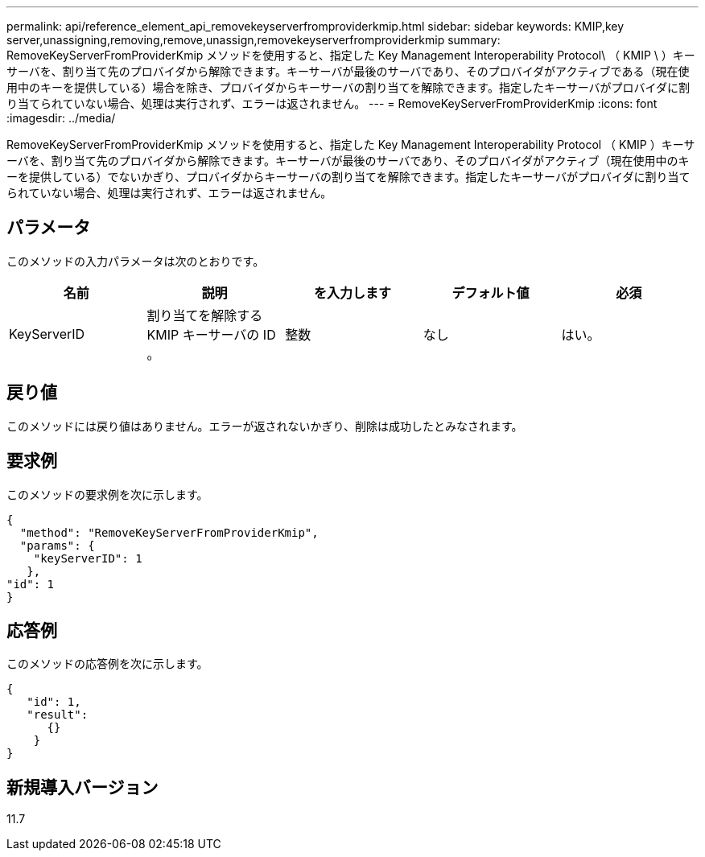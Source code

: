 ---
permalink: api/reference_element_api_removekeyserverfromproviderkmip.html 
sidebar: sidebar 
keywords: KMIP,key server,unassigning,removing,remove,unassign,removekeyserverfromproviderkmip 
summary: RemoveKeyServerFromProviderKmip メソッドを使用すると、指定した Key Management Interoperability Protocol\ （ KMIP \ ）キーサーバを、割り当て先のプロバイダから解除できます。キーサーバが最後のサーバであり、そのプロバイダがアクティブである（現在使用中のキーを提供している）場合を除き、プロバイダからキーサーバの割り当てを解除できます。指定したキーサーバがプロバイダに割り当てられていない場合、処理は実行されず、エラーは返されません。 
---
= RemoveKeyServerFromProviderKmip
:icons: font
:imagesdir: ../media/


[role="lead"]
RemoveKeyServerFromProviderKmip メソッドを使用すると、指定した Key Management Interoperability Protocol （ KMIP ）キーサーバを、割り当て先のプロバイダから解除できます。キーサーバが最後のサーバであり、そのプロバイダがアクティブ（現在使用中のキーを提供している）でないかぎり、プロバイダからキーサーバの割り当てを解除できます。指定したキーサーバがプロバイダに割り当てられていない場合、処理は実行されず、エラーは返されません。



== パラメータ

このメソッドの入力パラメータは次のとおりです。

|===
| 名前 | 説明 | を入力します | デフォルト値 | 必須 


 a| 
KeyServerID
 a| 
割り当てを解除する KMIP キーサーバの ID 。
 a| 
整数
 a| 
なし
 a| 
はい。

|===


== 戻り値

このメソッドには戻り値はありません。エラーが返されないかぎり、削除は成功したとみなされます。



== 要求例

このメソッドの要求例を次に示します。

[listing]
----
{
  "method": "RemoveKeyServerFromProviderKmip",
  "params": {
    "keyServerID": 1
   },
"id": 1
}
----


== 応答例

このメソッドの応答例を次に示します。

[listing]
----
{
   "id": 1,
   "result":
      {}
    }
}
----


== 新規導入バージョン

11.7
